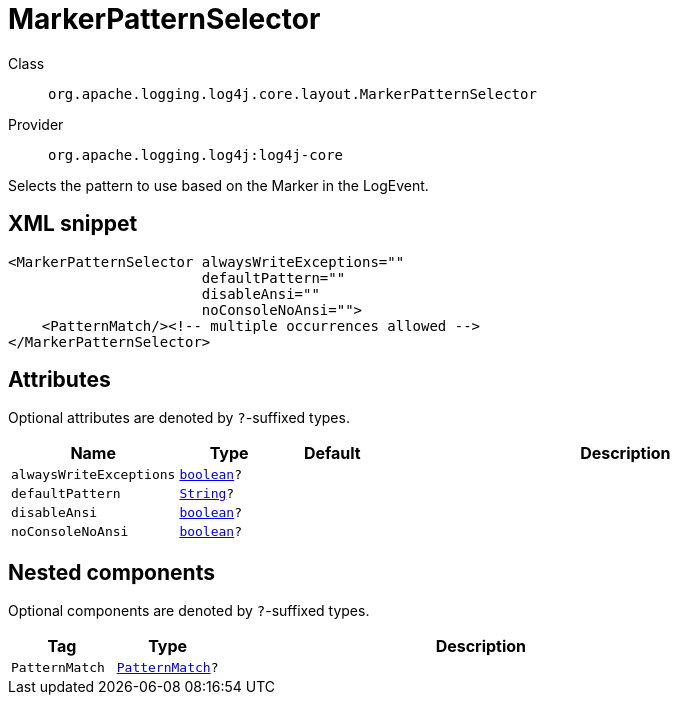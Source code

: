 ////
Licensed to the Apache Software Foundation (ASF) under one or more
contributor license agreements. See the NOTICE file distributed with
this work for additional information regarding copyright ownership.
The ASF licenses this file to You under the Apache License, Version 2.0
(the "License"); you may not use this file except in compliance with
the License. You may obtain a copy of the License at

    https://www.apache.org/licenses/LICENSE-2.0

Unless required by applicable law or agreed to in writing, software
distributed under the License is distributed on an "AS IS" BASIS,
WITHOUT WARRANTIES OR CONDITIONS OF ANY KIND, either express or implied.
See the License for the specific language governing permissions and
limitations under the License.
////
[#org_apache_logging_log4j_core_layout_MarkerPatternSelector]
= MarkerPatternSelector

Class:: `org.apache.logging.log4j.core.layout.MarkerPatternSelector`
Provider:: `org.apache.logging.log4j:log4j-core`

Selects the pattern to use based on the Marker in the LogEvent.

[#org_apache_logging_log4j_core_layout_MarkerPatternSelector-XML-snippet]
== XML snippet
[source, xml]
----
<MarkerPatternSelector alwaysWriteExceptions=""
                       defaultPattern=""
                       disableAnsi=""
                       noConsoleNoAnsi="">
    <PatternMatch/><!-- multiple occurrences allowed -->
</MarkerPatternSelector>
----

[#org_apache_logging_log4j_core_layout_MarkerPatternSelector-attributes]
== Attributes

Optional attributes are denoted by `?`-suffixed types.

[cols="1m,1m,1m,5"]
|===
|Name|Type|Default|Description

|alwaysWriteExceptions
|xref:../scalars.adoc#boolean[boolean]?
|
a|

|defaultPattern
|xref:../scalars.adoc#java_lang_String[String]?
|
a|

|disableAnsi
|xref:../scalars.adoc#boolean[boolean]?
|
a|

|noConsoleNoAnsi
|xref:../scalars.adoc#boolean[boolean]?
|
a|

|===

[#org_apache_logging_log4j_core_layout_MarkerPatternSelector-components]
== Nested components

Optional components are denoted by `?`-suffixed types.

[cols="1m,1m,5"]
|===
|Tag|Type|Description

|PatternMatch
|xref:../log4j-core/org.apache.logging.log4j.core.layout.PatternMatch.adoc[PatternMatch]?
a|

|===

